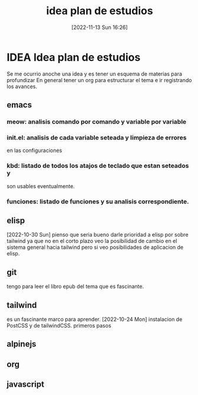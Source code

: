 #+title:      idea plan de estudios
#+date:       [2022-11-13 Sun 16:26]
#+filetags:   :estudio:
#+identifier: 20221113T162631

* IDEA Idea plan de estudios
Se me ocurrio anoche una idea y es tener un esquema de materias para
profundizar
En general tener un org para estructurar el tema e ir registrando los avances.
** emacs
*** meow: analisis comando por comando y variable por variable
*** init.el: analisis de cada variable seteada y limpieza de errores
en las configuraciones
*** kbd: listado de todos los atajos de teclado que estan seteados y
son usables eventualmente.
*** funciones: listado de funciones y su analisis correspondiente.
** elisp
[2022-10-30 Sun] pienso que seria bueno darle prioridad a elisp por
sobre tailwind ya que no en el corto plazo veo la posibilidad de
cambio en el sistema general hacia tailwind pero si veo posibilidades
de aplicacion de elisp.
** git
tengo para leer el libro epub del tema que es fascinante.
** tailwind
es un fascinante marco para aprender.
[2022-10-24 Mon]  instalacion de PostCSS y de tailwindCSS. primeros pasos
** alpinejs
** org
** javascript
